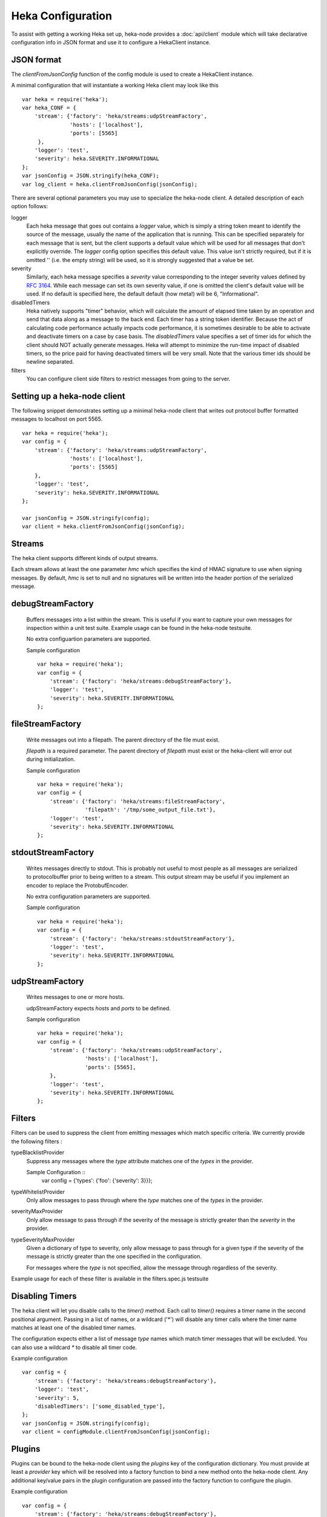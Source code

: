 Heka Configuration
--------------------

To assist with getting a working Heka set up, heka-node provides a
:doc:`api/client` module which will take declarative configuration info in
JSON format and use it to configure a HekaClient instance. 


JSON format
===========

The `clientFromJsonConfig` function of the config module is used to
create a HekaClient instance.

A minimal configuration that will instantiate a working Heka client
may look like this ::

    var heka = require('heka');
    var heka_CONF = {
        'stream': {'factory': 'heka/streams:udpStreamFactory',
                   'hosts': ['localhost'],
                   'ports': [5565]
         },
        'logger': 'test',
        'severity': heka.SEVERITY.INFORMATIONAL
    };
    var jsonConfig = JSON.stringify(heka_CONF);
    var log_client = heka.clientFromJsonConfig(jsonConfig);

There are several optional parameters you may use to specialize the
heka-node client.  A detailed description of each option follows:

logger
  Each heka message that goes out contains a `logger` value, which is simply
  a string token meant to identify the source of the message, usually the
  name of the application that is running. This can be specified separately for
  each message that is sent, but the client supports a default value which will
  be used for all messages that don't explicitly override. The `logger` config
  option specifies this default value. This value isn't strictly required, but
  if it is omitted '' (i.e. the empty string) will be used, so it is strongly
  suggested that a value be set.

severity
  Similarly, each heka message specifies a `severity` value corresponding to
  the integer severity values defined by `RFC 3164
  <https://www.ietf.org/rfc/rfc3164.txt>`_.  While each message can
  set its own severity value, if one is omitted the client's default value will
  be used. If no default is specified here, the default default (how meta!)
  will be 6, "Informational".

disabledTimers
  Heka natively supports "timer" behavior, which will calculate the amount of
  elapsed time taken by an operation and send that data along as a message to
  the back end. Each timer has a string token identifier. Because the act of
  calculating code performance actually impacts code performance, it is
  sometimes desirable to be able to activate and deactivate timers on a case by
  case basis. The `disabledTimers` value specifies a set of timer ids for
  which the client should NOT actually generate messages. Heka will attempt
  to minimize the run-time impact of disabled timers, so the price paid for
  having deactivated timers will be very small. Note that the various timer ids
  should be newline separated.

filters
  You can configure client side filters to restrict messages from
  going to the server.


Setting up a heka-node client
=============================

The following snippet demonstrates setting up a minimal heka-node client that writes out
protocol buffer formatted messages to localhost on port 5565.  ::

    var heka = require('heka');
    var config = {
        'stream': {'factory': 'heka/streams:udpStreamFactory',
                   'hosts': ['localhost'],
                   'ports': [5565]
        },
        'logger': 'test',
        'severity': heka.SEVERITY.INFORMATIONAL
    };

    var jsonConfig = JSON.stringify(config);
    var client = heka.clientFromJsonConfig(jsonConfig);

Streams
=======

The heka client supports different kinds of output streams. 

Each stream allows at least the one parameter `hmc` which specifies
the kind of HMAC signature to use when signing messages.  By default,
`hmc` is set to null and no signatures will be written into the header
portion of the serialized message.

debugStreamFactory
==================

  Buffers messages into a list within the stream.  This is useful if
  you want to capture your own messages for inspection within a unit
  test suite.  Example usage can be found in the heka-node testsuite.

  No extra configuartion parameters are supported.

  Sample configuration ::

    var heka = require('heka');
    var config = {
        'stream': {'factory': 'heka/streams:debugStreamFactory'},
        'logger': 'test',
        'severity': heka.SEVERITY.INFORMATIONAL
    };

fileStreamFactory
=================

  Write messages out into a filepath.  The parent directory of the
  file must exist.

  `filepath` is a required parameter.  The parent directory of
  `filepath` must exist or the heka-client will error out during
  initialization.

  Sample configuration ::

    var heka = require('heka');
    var config = {
        'stream': {'factory': 'heka/streams:fileStreamFactory',
                   'filepath': '/tmp/some_output_file.txt'},
        'logger': 'test',
        'severity': heka.SEVERITY.INFORMATIONAL
    };

stdoutStreamFactory
===================

  Writes messages directly to stdout.  This is probably not useful
  to most people as all messages are serialized to protocolbuffer
  prior to being written to a stream.  This output stream may be
  useful if you implement an encoder to replace the ProtobufEncoder.

  No extra configuration parameters are supported.

  Sample configuration ::

    var heka = require('heka');
    var config = {
        'stream': {'factory': 'heka/streams:stdoutStreamFactory'},
        'logger': 'test',
        'severity': heka.SEVERITY.INFORMATIONAL
    };

udpStreamFactory
================

  Writes messages to one or more hosts.

  udpStreamFactory expects `hosts` and `ports` to be defined.

  Sample configuration ::

    var heka = require('heka');
    var config = {
        'stream': {'factory': 'heka/streams:udpStreamFactory',
                   'hosts': ['localhost'],
                   'ports': [5565],
        },
        'logger': 'test',
        'severity': heka.SEVERITY.INFORMATIONAL
    };

Filters
=======

Filters can be used to suppress the client from emitting messages
which match specific criteria.  We currently provide the following
filters :

typeBlacklistProvider
    Suppress any messages where the `type` attribute matches one of the `types`
    in the provider.

    Sample Configuration ::
        var config = {'types': {'foo': {'severity': 3}}};

typeWhitelistProvider
    Only allow messages to pass through where the `type` matches one
    of the `types` in the provider.

severityMaxProvider
    Only allow message to pass through if the severity of the message
    is strictly greater than the `severity` in the provider.

typeSeverityMaxProvider
    Given a dictionary of type to severity, only allow message to pass
    through for a given type if the severity of the message is
    strictly greater than the one specified in the configuration.

    For messages where the `type` is not specified, allow the message
    through regardless of the severity.

Example usage for each of these filter is available in the
filters.spec.js testsuite


Disabling Timers
================

The heka client will let you disable calls to the `timer()` method.
Each call to `timer()` requires a timer name in the second positional
argument.  Passing in a list of names, or a wildcard ('*') will
disable any timer calls where the timer name matches at least one of
the disabled timer names.

The configuration expects either a list  of message `type` names which 
match timer messages that will be excluded.  You can also use a
wildcard `*` to disable all timer code.

Example configuration ::

    var config = {
        'stream': {'factory': 'heka/streams:debugStreamFactory'},
        'logger': 'test',
        'severity': 5,
        'disabledTimers': ['some_disabled_type'],
    };
    var jsonConfig = JSON.stringify(config);
    var client = configModule.clientFromJsonConfig(jsonConfig);


Plugins
=======

Plugins can be bound to the heka-node client using the `plugins` key
of the configuration dictionary.  You must provide at least a `provider` key
which will be resolved into a factory function to bind a new method
onto the heka-node client. Any additional key/value pairs in the
plugin configuration are passed into the factory function to configure
the plugin.

Example configuration ::

    var config = {
        'stream': {'factory': 'heka/streams:debugStreamFactory'},
        'logger': 'test',
        'severity': 5,
        'plugins': {'showLogger': {'provider': './tests/plugins.spec.js:showLoggerProvider',
                                   'label': 'some_custom_label'}}
    };
    var jsonConfig = JSON.stringify(config);
    var client = configModule.clientFromJsonConfig(jsonConfig);
